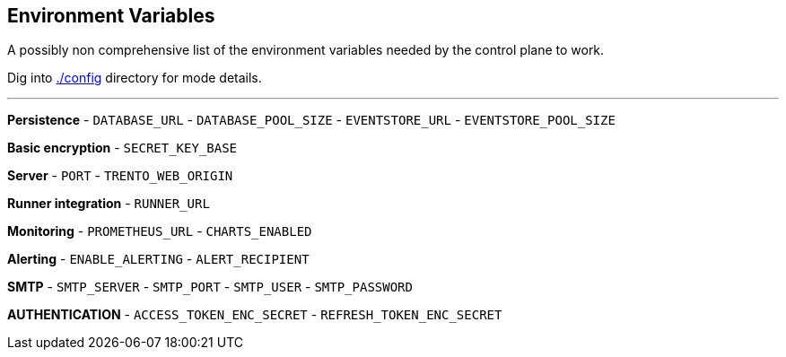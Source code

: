 == Environment Variables

A possibly non comprehensive list of the environment variables needed by
the control plane to work.

Dig into
https://github.com/trento-project/web/blob/main/config/[./config]
directory for mode details.

'''''

*Persistence* - `+DATABASE_URL+` - `+DATABASE_POOL_SIZE+` -
`+EVENTSTORE_URL+` - `+EVENTSTORE_POOL_SIZE+`

*Basic encryption* - `+SECRET_KEY_BASE+`

*Server* - `+PORT+` - `+TRENTO_WEB_ORIGIN+`

*Runner integration* - `+RUNNER_URL+`

*Monitoring* - `+PROMETHEUS_URL+` - `+CHARTS_ENABLED+`

*Alerting* - `+ENABLE_ALERTING+` - `+ALERT_RECIPIENT+`

*SMTP* - `+SMTP_SERVER+` - `+SMTP_PORT+` - `+SMTP_USER+` -
`+SMTP_PASSWORD+`

*AUTHENTICATION* - `+ACCESS_TOKEN_ENC_SECRET+` -
`+REFRESH_TOKEN_ENC_SECRET+`
